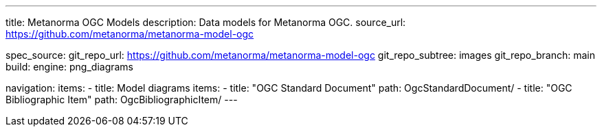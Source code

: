 ---
title: Metanorma OGC Models
description: Data models for Metanorma OGC.
source_url: https://github.com/metanorma/metanorma-model-ogc

spec_source:
  git_repo_url: https://github.com/metanorma/metanorma-model-ogc
  git_repo_subtree: images
  git_repo_branch: main
  build:
    engine: png_diagrams

navigation:
  items:
  - title: Model diagrams
    items:
    - title: "OGC Standard Document"
      path: OgcStandardDocument/
    - title: "OGC Bibliographic Item"
      path: OgcBibliographicItem/
---
